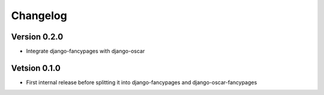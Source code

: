 =========
Changelog
=========

Version 0.2.0
-------------

* Integrate django-fancypages with django-oscar

Vetsion 0.1.0
-------------

* First internal release before splitting it into django-fancypages and
  django-oscar-fancypages
